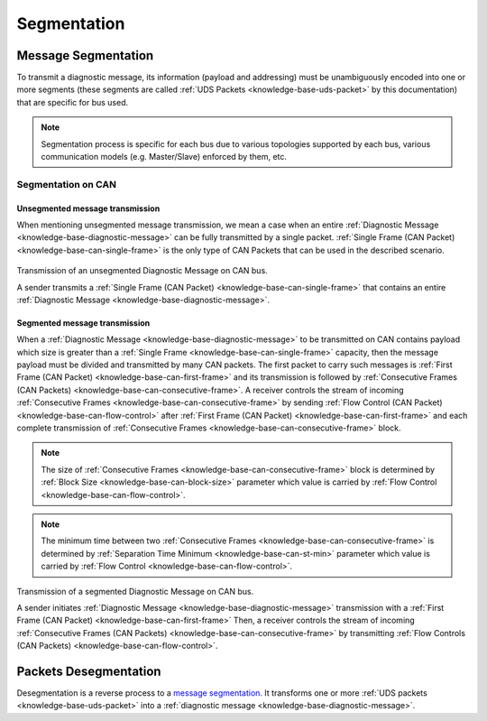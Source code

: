 .. _knowledge-base-segmentation:

Segmentation
============


.. _knowledge-base-message-segmentation:

Message Segmentation
--------------------
To transmit a diagnostic message, its information (payload and addressing) must be unambiguously encoded into one
or more segments (these segments are called :ref:`UDS Packets <knowledge-base-uds-packet>` by this documentation)
that are specific for bus used.

.. note:: Segmentation process is specific for each bus due to various topologies supported by each bus,
    various communication models (e.g. Master/Slave) enforced by them, etc.


Segmentation on CAN
```````````````````


Unsegmented message transmission
''''''''''''''''''''''''''''''''
When mentioning unsegmented message transmission, we mean a case when an entire
:ref:`Diagnostic Message <knowledge-base-diagnostic-message>` can be fully transmitted by a single packet.
:ref:`Single Frame (CAN Packet) <knowledge-base-can-single-frame>` is the only type of CAN Packets that can be used in
the described scenario.

.. figure:: ../../images/CAN_Unsegmented_Message.png
    :alt: Unsegmented Message on CAN
    :figclass: align-center
    :width: 100%

    Transmission of an unsegmented Diagnostic Message on CAN bus.

    A sender transmits a :ref:`Single Frame (CAN Packet) <knowledge-base-can-single-frame>` that contains
    an entire :ref:`Diagnostic Message <knowledge-base-diagnostic-message>`.


Segmented message transmission
''''''''''''''''''''''''''''''
When a :ref:`Diagnostic Message <knowledge-base-diagnostic-message>` to be transmitted on CAN contains payload which
size is greater than a :ref:`Single Frame <knowledge-base-can-single-frame>` capacity, then the message payload
must be divided and transmitted by many CAN packets. The first packet to carry such messages is
:ref:`First Frame (CAN Packet) <knowledge-base-can-first-frame>` and its transmission is followed by
:ref:`Consecutive Frames (CAN Packets) <knowledge-base-can-consecutive-frame>`.
A receiver controls the stream of incoming :ref:`Consecutive Frames <knowledge-base-can-consecutive-frame>` by sending
:ref:`Flow Control (CAN Packet) <knowledge-base-can-flow-control>` after
:ref:`First Frame (CAN Packet) <knowledge-base-can-first-frame>` and each complete transmission of
:ref:`Consecutive Frames <knowledge-base-can-consecutive-frame>` block.

.. note:: The size of :ref:`Consecutive Frames <knowledge-base-can-consecutive-frame>` block is determined by
    :ref:`Block Size <knowledge-base-can-block-size>` parameter which value is carried by
    :ref:`Flow Control <knowledge-base-can-flow-control>`.

.. note:: The minimum time between two :ref:`Consecutive Frames <knowledge-base-can-consecutive-frame>` is determined by
    :ref:`Separation Time Minimum <knowledge-base-can-st-min>` parameter which value is carried by
    :ref:`Flow Control <knowledge-base-can-flow-control>`.


.. figure:: ../../images/CAN_Segmented_Message.png
    :alt: Segmented Message on CAN
    :figclass: align-center
    :width: 100%

    Transmission of a segmented Diagnostic Message on CAN bus.

    A sender initiates :ref:`Diagnostic Message <knowledge-base-diagnostic-message>` transmission with
    a :ref:`First Frame (CAN Packet) <knowledge-base-can-first-frame>`
    Then, a receiver controls the stream of incoming :ref:`Consecutive Frames (CAN Packets) <knowledge-base-can-consecutive-frame>`
    by transmitting :ref:`Flow Controls (CAN Packets) <knowledge-base-can-flow-control>`.

.. seealso:: Only the typical use case of :ref:`Flow Control <knowledge-base-can-flow-control>` was described here.
    Check :ref:`Flow Status <knowledge-base-can-flow-status>` parameter and meaning of its values to study less likely
    use case scenarios.


.. _knowledge-base-packets-desegmentation:

Packets Desegmentation
----------------------
Desegmentation is a reverse process to a `message segmentation`_. It transforms one or more
:ref:`UDS packets <knowledge-base-uds-packet>` into a :ref:`diagnostic message <knowledge-base-diagnostic-message>`.
